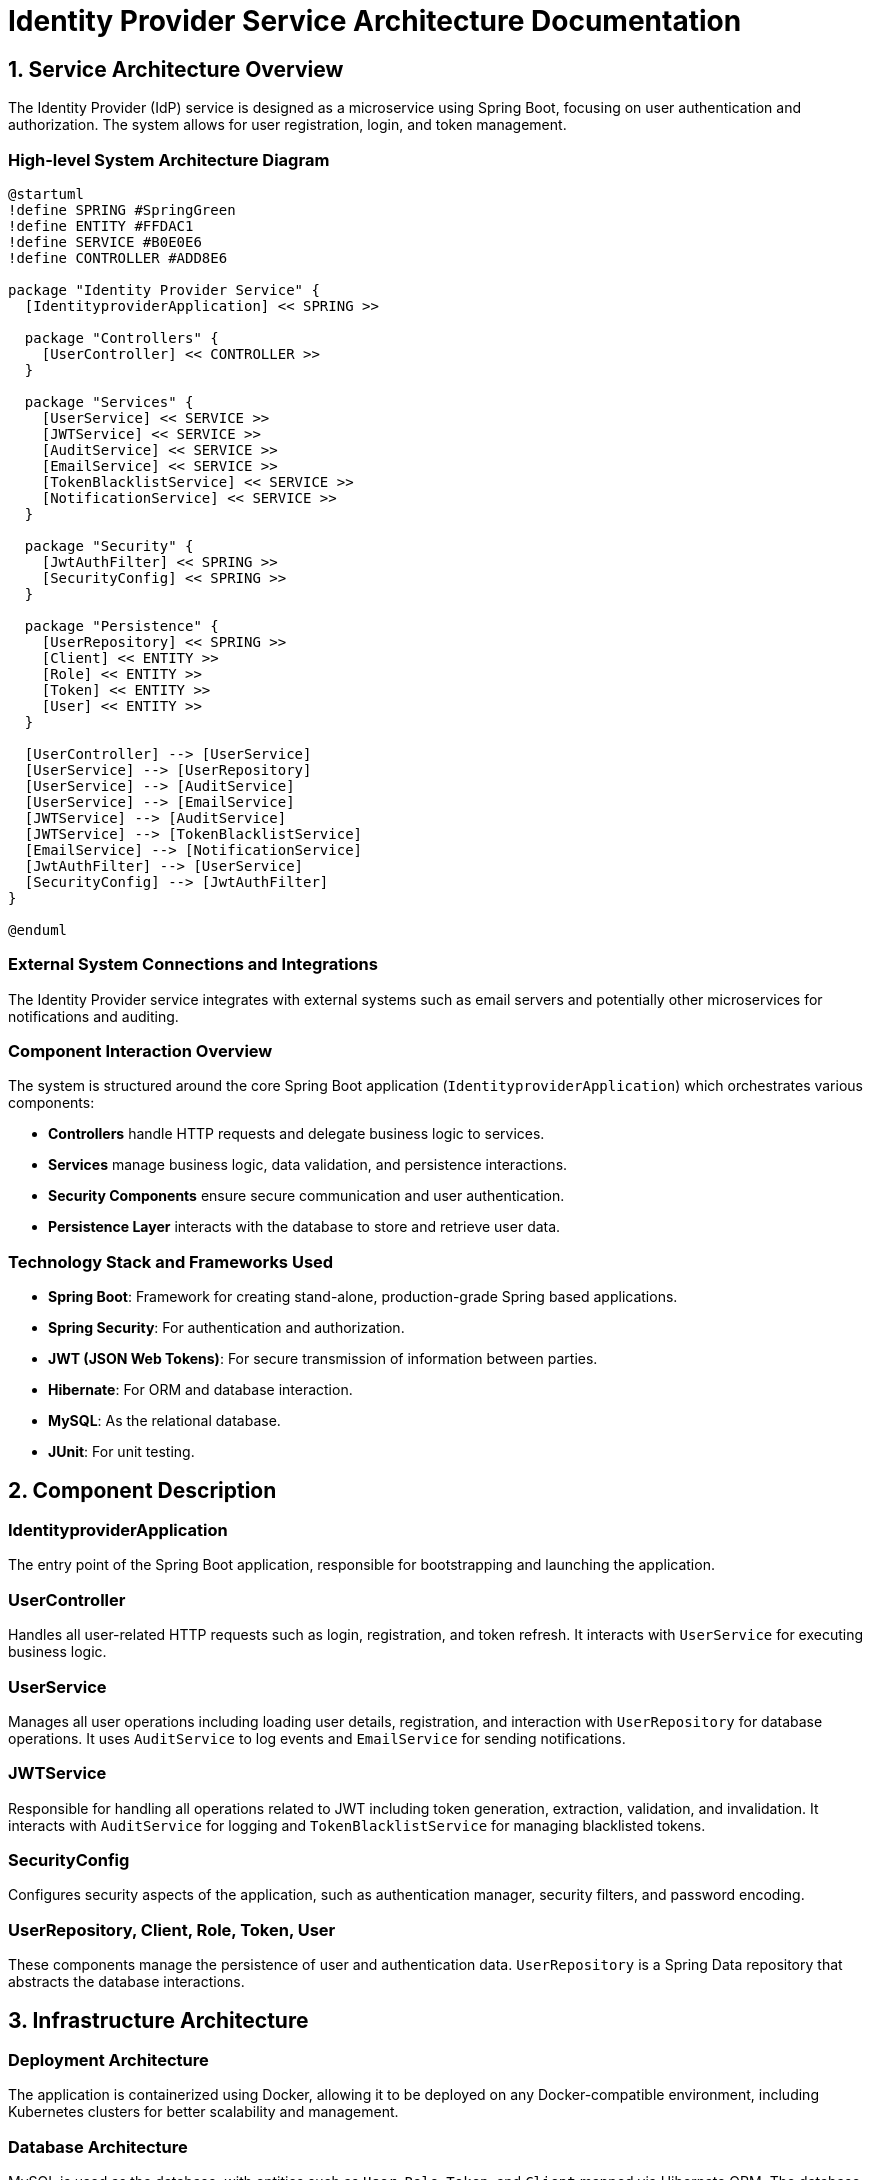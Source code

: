 = Identity Provider Service Architecture Documentation

== 1. Service Architecture Overview

The Identity Provider (IdP) service is designed as a microservice using Spring Boot, focusing on user authentication and authorization. The system allows for user registration, login, and token management.

=== High-level System Architecture Diagram

[plantuml, diagram-arch, png]
....
@startuml
!define SPRING #SpringGreen
!define ENTITY #FFDAC1
!define SERVICE #B0E0E6
!define CONTROLLER #ADD8E6

package "Identity Provider Service" {
  [IdentityproviderApplication] << SPRING >>

  package "Controllers" {
    [UserController] << CONTROLLER >>
  }

  package "Services" {
    [UserService] << SERVICE >>
    [JWTService] << SERVICE >>
    [AuditService] << SERVICE >>
    [EmailService] << SERVICE >>
    [TokenBlacklistService] << SERVICE >>
    [NotificationService] << SERVICE >>
  }

  package "Security" {
    [JwtAuthFilter] << SPRING >>
    [SecurityConfig] << SPRING >>
  }

  package "Persistence" {
    [UserRepository] << SPRING >>
    [Client] << ENTITY >>
    [Role] << ENTITY >>
    [Token] << ENTITY >>
    [User] << ENTITY >>
  }

  [UserController] --> [UserService]
  [UserService] --> [UserRepository]
  [UserService] --> [AuditService]
  [UserService] --> [EmailService]
  [JWTService] --> [AuditService]
  [JWTService] --> [TokenBlacklistService]
  [EmailService] --> [NotificationService]
  [JwtAuthFilter] --> [UserService]
  [SecurityConfig] --> [JwtAuthFilter]
}

@enduml
....

=== External System Connections and Integrations

The Identity Provider service integrates with external systems such as email servers and potentially other microservices for notifications and auditing.

=== Component Interaction Overview

The system is structured around the core Spring Boot application (`IdentityproviderApplication`) which orchestrates various components:

- **Controllers** handle HTTP requests and delegate business logic to services.
- **Services** manage business logic, data validation, and persistence interactions.
- **Security Components** ensure secure communication and user authentication.
- **Persistence Layer** interacts with the database to store and retrieve user data.

=== Technology Stack and Frameworks Used

- **Spring Boot**: Framework for creating stand-alone, production-grade Spring based applications.
- **Spring Security**: For authentication and authorization.
- **JWT (JSON Web Tokens)**: For secure transmission of information between parties.
- **Hibernate**: For ORM and database interaction.
- **MySQL**: As the relational database.
- **JUnit**: For unit testing.

== 2. Component Description

=== IdentityproviderApplication

The entry point of the Spring Boot application, responsible for bootstrapping and launching the application.

=== UserController

Handles all user-related HTTP requests such as login, registration, and token refresh. It interacts with `UserService` for executing business logic.

=== UserService

Manages all user operations including loading user details, registration, and interaction with `UserRepository` for database operations. It uses `AuditService` to log events and `EmailService` for sending notifications.

=== JWTService

Responsible for handling all operations related to JWT including token generation, extraction, validation, and invalidation. It interacts with `AuditService` for logging and `TokenBlacklistService` for managing blacklisted tokens.

=== SecurityConfig

Configures security aspects of the application, such as authentication manager, security filters, and password encoding.

=== UserRepository, Client, Role, Token, User

These components manage the persistence of user and authentication data. `UserRepository` is a Spring Data repository that abstracts the database interactions.

== 3. Infrastructure Architecture

=== Deployment Architecture

The application is containerized using Docker, allowing it to be deployed on any Docker-compatible environment, including Kubernetes clusters for better scalability and management.

=== Database Architecture

MySQL is used as the database, with entities such as `User`, `Role`, `Token`, and `Client` mapped via Hibernate ORM. The database schema is managed through Liquibase for version control and migrations.

=== Security Architecture

Spring Security is utilized to handle authentication and authorization. Passwords are stored in hashed formats using BCrypt. HTTPS is enforced for all communications.

=== Network Architecture

The service is designed to be deployed within a private subnet with controlled access via API Gateway, ensuring that only authenticated requests reach the service.

== 4. System Context

=== External Systems and Their Interfaces

The system interacts with:
- Email servers for sending notifications.
- Other microservices for distributed functionalities like notification services.

=== Data Flow Between Systems

1. User sends login request.
2. `UserController` captures request and interacts with `UserService`.
3. `UserService` validates credentials and requests `JWTService` to create tokens.
4. Tokens are sent back to the user.

=== Authentication and Authorization Flows at System Level

Authentication is managed via JWT tokens generated by `JWTService`. Authorization is enforced by Spring Security based on roles and permissions associated with the JWT.